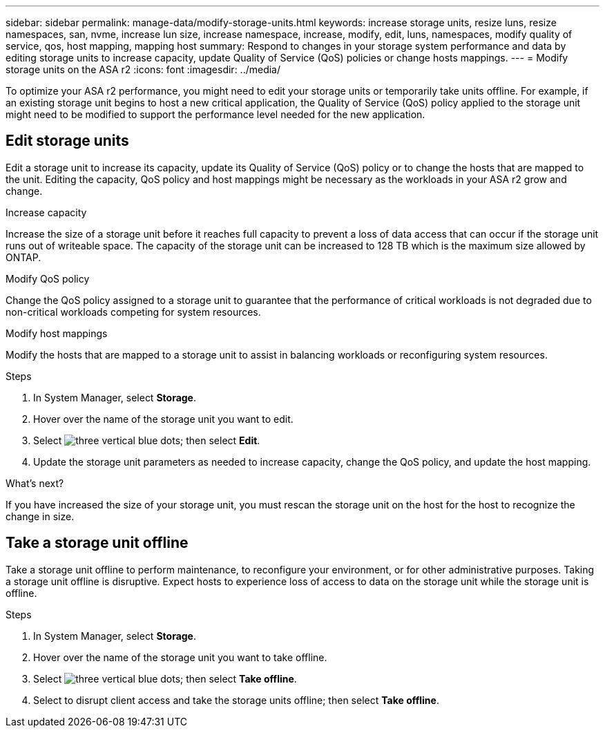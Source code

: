 ---
sidebar: sidebar
permalink: manage-data/modify-storage-units.html
keywords: increase storage units, resize luns, resize namespaces, san, nvme,  increase lun size, increase namespace, increase, modify, edit, luns, namespaces, modify quality of service, qos, host mapping, mapping host
summary: Respond to changes in your storage system performance and data by editing storage units to increase capacity, update Quality of Service (QoS) policies or change hosts mappings. 
---
= Modify storage units on the ASA r2
:icons: font
:imagesdir: ../media/

[.lead]
To optimize your ASA r2 performance, you might need to edit your storage units or temporarily take units offline. For example, if an existing storage unit begins to host a new critical application, the Quality of Service (QoS) policy applied to the storage unit might need to be modified to support the performance level needed for the new application.

== Edit storage units
Edit a storage unit to increase its capacity, update its Quality of Service (QoS) policy or to change the hosts that are mapped to the unit. Editing the capacity, QoS policy and host mappings might be necessary as the workloads in your ASA r2 grow and change.

.Increase capacity
Increase the size of a storage unit before it reaches full capacity to prevent a loss of data access that can occur if the storage unit runs out of writeable space.  The capacity of the storage unit can be increased to 128 TB which is the maximum size allowed by ONTAP.

.Modify QoS policy
Change the QoS policy assigned to a storage unit to guarantee that the performance of critical workloads is not degraded due to non-critical workloads competing for system resources.

.Modify host mappings
Modify the hosts that are mapped to a storage unit to assist in balancing workloads or reconfiguring system resources.

.Steps

. In System Manager, select *Storage*.
. Hover over the name of the storage unit you want to edit.
. Select image:icon_kabob.gif[three vertical blue dots]; then select *Edit*.
. Update the storage unit parameters as needed to increase capacity, change the QoS policy, and update the host mapping.

.What's next?

If you have increased the size of your storage unit, you must rescan the storage unit on the host for the host to recognize the change in size.  

== Take a storage unit offline
Take a storage unit offline to perform maintenance, to reconfigure your environment, or for other administrative purposes.  Taking a storage unit offline is disruptive.  Expect hosts to experience loss of access to data on the storage unit while the storage unit is offline.

.Steps
. In System Manager, select *Storage*.
. Hover over the name of the storage unit you want to take offline.
. Select image:icon_kabob.gif[three vertical blue dots]; then select *Take offline*.
. Select to disrupt client access and take the storage units offline; then select *Take offline*.

// ONTAPDOC 1922, 2024 Sept 24